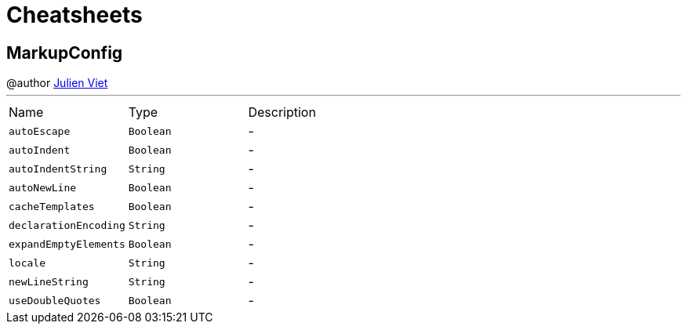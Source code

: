 = Cheatsheets

[[MarkupConfig]]
== MarkupConfig

++++
 @author <a href="mailto:julien@julienviet.com">Julien Viet</a>
++++
'''

[cols=">25%,^25%,50%"]
[frame="topbot"]
|===
^|Name | Type ^| Description
|[[autoEscape]]`autoEscape`|`Boolean`|-
|[[autoIndent]]`autoIndent`|`Boolean`|-
|[[autoIndentString]]`autoIndentString`|`String`|-
|[[autoNewLine]]`autoNewLine`|`Boolean`|-
|[[cacheTemplates]]`cacheTemplates`|`Boolean`|-
|[[declarationEncoding]]`declarationEncoding`|`String`|-
|[[expandEmptyElements]]`expandEmptyElements`|`Boolean`|-
|[[locale]]`locale`|`String`|-
|[[newLineString]]`newLineString`|`String`|-
|[[useDoubleQuotes]]`useDoubleQuotes`|`Boolean`|-
|===

